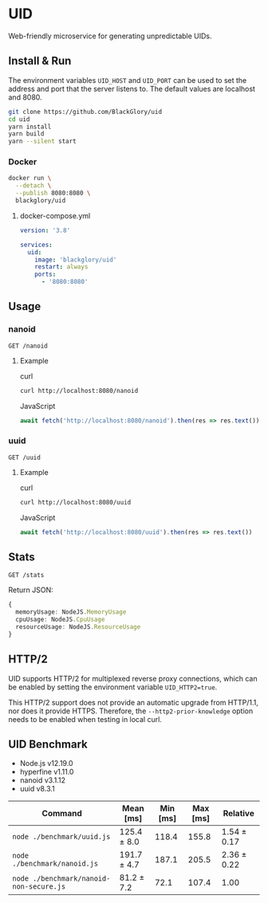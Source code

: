 * UID
Web-friendly microservice for generating unpredictable UIDs.

** Install & Run
The environment variables =UID_HOST= and =UID_PORT= can be used to set the address and port that the server listens to. The default values are localhost and 8080.

#+BEGIN_SRC sh
git clone https://github.com/BlackGlory/uid
cd uid
yarn install
yarn build
yarn --silent start
#+END_SRC

*** Docker
#+BEGIN_SRC sh
docker run \
  --detach \
  --publish 8080:8080 \
  blackglory/uid
#+END_SRC

**** docker-compose.yml
#+BEGIN_SRC yaml
version: '3.8'

services:
  uid:
    image: 'blackglory/uid'
    restart: always
    ports:
      - '8080:8080'
#+END_SRC

** Usage
*** nanoid
=GET /nanoid=

**** Example
curl
#+BEGIN_SRC sh
curl http://localhost:8080/nanoid
#+END_SRC

JavaScript
#+BEGIN_SRC js
await fetch('http://localhost:8080/nanoid').then(res => res.text())
#+END_SRC

*** uuid
=GET /uuid=

**** Example
curl
#+BEGIN_SRC sh
curl http://localhost:8080/uuid
#+END_SRC

JavaScript
#+BEGIN_SRC js 
await fetch('http://localhost:8080/uuid').then(res => res.text())
#+END_SRC

** Stats
=GET /stats=

Return JSON:
#+BEGIN_SRC ts
{
  memoryUsage: NodeJS.MemoryUsage
  cpuUsage: NodeJS.CpuUsage
  resourceUsage: NodeJS.ResourceUsage
}
#+END_SRC

** HTTP/2
UID supports HTTP/2 for multiplexed reverse proxy connections, which can be enabled by setting the environment variable =UID_HTTP2=true=.

This HTTP/2 support does not provide an automatic upgrade from HTTP/1.1, nor does it provide HTTPS.
Therefore, the =--http2-prior-knowledge= option needs to be enabled when testing in local curl.

** UID Benchmark
- Node.js v12.19.0
- hyperfine v1.11.0
- nanoid v3.1.12
- uuid v8.3.1

| Command                                 | Mean [ms]   | Min [ms] | Max [ms] | Relative    |
|-----------------------------------------+-------------+----------+----------+-------------|
| =node ./benchmark/uuid.js=              | 125.4 ± 8.0 |    118.4 |    155.8 | 1.54 ± 0.17 |
| =node ./benchmark/nanoid.js=            | 191.7 ± 4.7 |    187.1 |    205.5 | 2.36 ± 0.22 |
| =node ./benchmark/nanoid-non-secure.js= | 81.2 ± 7.2  |     72.1 |    107.4 | 1.00        |
